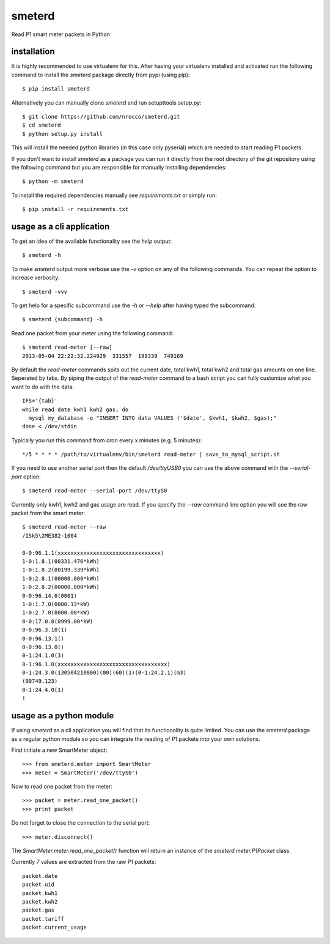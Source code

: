 smeterd
=======

Read P1 smart meter packets in Python


installation
------------

It is highly recommended to use virtualenv for this.
After having your virtualenv installed and activated run the following command to install
the `smeterd` package directly from pypi (using pip)::

    $ pip install smeterd


Alternatively you can manually clone `smeterd` and run setupttools `setup.py`::

    $ git clone https://github.com/nrocco/smeterd.git
    $ cd smeterd
    $ python setup.py install


This will install the needed python libraries (in this case only pyserial)
which are needed to start reading P1 packets.

If you don't want to install `smeterd` as a package you can run it directly
from the root directory of the git repository using the following command but
you are responsible for manually installing dependencies::

    $ python -m smeterd


To install the required dependencies manually see `requirements.txt` 
or simply run::

    $ pip install -r requirements.txt



usage as a cli application
--------------------------

To get an idea of the available functionality see the `help` output::

    $ smeterd -h


To make `smeterd` output more verbose use the `-v` option on any of the
following commands. You can repeat the option to increase verbosity::

    $ smeterd -vvv


To get help for a specific subcommand use the `-h` or `--help` after
having typed the subcommand::

    $ smeterd {subcommand} -h


Read one packet from your meter using the following command::

    $ smeterd read-meter [--raw]
    2013-05-04 22:22:32.224929	331557	199339	749169

By default the `read-meter` commands spits out the current date, total kwh1,
total kwh2 and total gas amounts on one line. Seperated by tabs.
By piping the output of the `read-meter` command to a bash script you can fully
customize what you want to do with the data::

    IFS='{tab}'
    while read date kwh1 kwh2 gas; do
      mysql my_database -e "INSERT INTO data VALUES ('$date', $kwh1, $kwh2, $gas);"
    done < /dev/stdin


Typically you run this command from `cron` every x minutes (e.g. 5 minutes)::

    */5 * * * * /path/to/virtualenv/bin/smeterd read-meter | save_to_mysql_script.sh


If you need to use another serial port then the default `/dev/ttyUSB0` you can
use the above command with the `--serial-port` option::

    $ smeterd read-meter --serial-port /dev/ttyS0


Currently only kwh1, kwh2 and gas usage are read. If you specify the `--raw`
command line option you will see the raw packet from the smart meter::

    $ smeterd read-meter --raw
    /ISk5\2ME382-1004

    0-0:96.1.1(xxxxxxxxxxxxxxxxxxxxxxxxxxxxxxxx)
    1-0:1.8.1(00331.476*kWh)
    1-0:1.8.2(00199.339*kWh)
    1-0:2.8.1(00000.000*kWh)
    1-0:2.8.2(00000.000*kWh)
    0-0:96.14.0(0001)
    1-0:1.7.0(0000.13*kW)
    1-0:2.7.0(0000.00*kW)
    0-0:17.0.0(0999.00*kW)
    0-0:96.3.10(1)
    0-0:96.13.1()
    0-0:96.13.0()
    0-1:24.1.0(3)
    0-1:96.1.0(xxxxxxxxxxxxxxxxxxxxxxxxxxxxxxxxxx)
    0-1:24.3.0(130504210000)(00)(60)(1)(0-1:24.2.1)(m3)
    (00749.123)
    0-1:24.4.0(1)
    !




usage as a python module
------------------------

If using `smeterd` as a cli application you will find that its functionality
is quite limited. You can use the `smeterd` package as a regular python module
so you can integrate the reading of P1 packets into your own solutions.

First initiate a new SmartMeter object::

    >>> from smeterd.meter import SmartMeter
    >>> meter = SmartMeter('/dev/ttyS0')


Now to read one packet from the meter::

    >>> packet = meter.read_one_packet()
    >>> print packet

Do not forget to close the connection to the serial port::

    >>> meter.disconnect()


The `SmartMeter.meter.read_one_packet()` function will return an instance of
the `smeterd.meter.P1Packet` class.

Currently `7` values are extracted from the raw P1 packets::

    packet.date
    packet.uid
    packet.kwh1
    packet.kwh2
    packet.gas
    packet.tariff
    packet.current_usage
